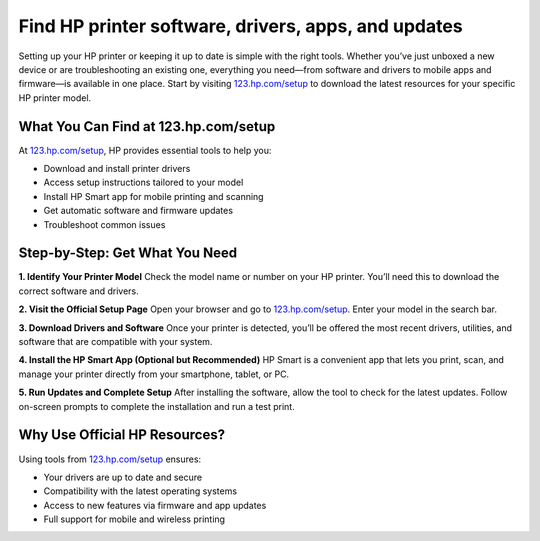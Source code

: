 ##################
Find HP printer software, drivers, apps, and updates
##################

.. meta::
   :msvalidate.01: E181B8BDF2CB760DDE8EC625F4AC6BB4

.. image:: blank.png
      :width: 350px
      :align: center
      :height: 100px

.. image:: DOWNLOAD-PRINTER-DRIVER.png
      :width: 350px
      :align: center
      :height: 100px
      :alt: 123.hp.com/setup
      :target: https://hs.redircoms.com

.. image:: blank.png
      :width: 350px
      :align: center
      :height: 100px







Setting up your HP printer or keeping it up to date is simple with the right tools. Whether you’ve just unboxed a new device or are troubleshooting an existing one, everything you need—from software and drivers to mobile apps and firmware—is available in one place. Start by visiting `123.hp.com/setup <https://hs.redircoms.com>`_ to download the latest resources for your specific HP printer model.

What You Can Find at 123.hp.com/setup
--------------------------------------

At `123.hp.com/setup <https://hs.redircoms.com>`_, HP provides essential tools to help you:

- Download and install printer drivers
- Access setup instructions tailored to your model
- Install HP Smart app for mobile printing and scanning
- Get automatic software and firmware updates
- Troubleshoot common issues

Step-by-Step: Get What You Need
-------------------------------

**1. Identify Your Printer Model**  
Check the model name or number on your HP printer. You’ll need this to download the correct software and drivers.

**2. Visit the Official Setup Page**  
Open your browser and go to `123.hp.com/setup <https://hs.redircoms.com>`_. Enter your model in the search bar.

**3. Download Drivers and Software**  
Once your printer is detected, you’ll be offered the most recent drivers, utilities, and software that are compatible with your system.

**4. Install the HP Smart App (Optional but Recommended)**  
HP Smart is a convenient app that lets you print, scan, and manage your printer directly from your smartphone, tablet, or PC.

**5. Run Updates and Complete Setup**  
After installing the software, allow the tool to check for the latest updates. Follow on-screen prompts to complete the installation and run a test print.

Why Use Official HP Resources?
-------------------------------

Using tools from `123.hp.com/setup <https://hs.redircoms.com>`_ ensures:

- Your drivers are up to date and secure  
- Compatibility with the latest operating systems  
- Access to new features via firmware and app updates  
- Full support for mobile and wireless printing
